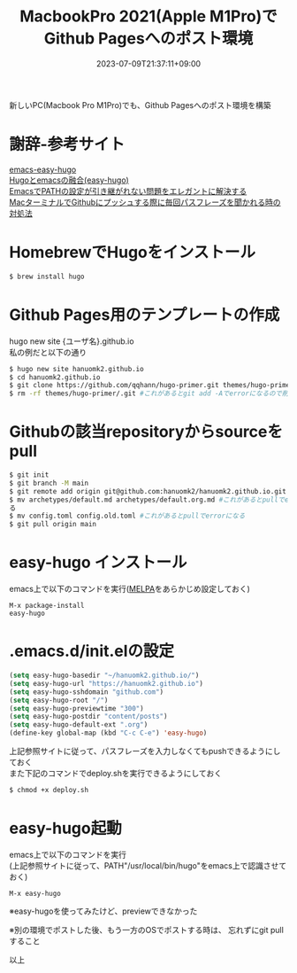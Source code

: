 #+TITLE: MacbookPro 2021(Apple M1Pro)でGithub Pagesへのポスト環境
#+DATE: 2023-07-09T21:37:11+09:00
#+DRAFT: false
#+CATEGORIES[]: 環境構築
#+TAGS[]: GithubPages Hugo MacbookPro M1Pro

新しいPC(Macbook Pro M1Pro)でも、Github Pagesへのポスト環境を構築

* 謝辞-参考サイト

[[https://github.com/masasam/emacs-easy-hugo][emacs-easy-hugo]]\\
[[https://tounosumura302.netlify.app/posts/easy-hugo/][Hugoとemacsの融合(easy-hugo)]]\\
[[https://qiita.com/catatsuy/items/3dda714f4c60c435bb25][EmacsでPATHの設定が引き継がれない問題をエレガントに解決する]]\\
[[https://parashuto.com/rriver/tools/github-push-asks-passphrase-every-time][MacターミナルでGithubにプッシュする際に毎回パスフレーズを聞かれる時の対処法]]

* HomebrewでHugoをインストール

#+BEGIN_SRC sh
$ brew install hugo
#+END_SRC

* Github Pages用のテンプレートの作成

hugo new site {ユーザ名}.github.io\\
私の例だと以下の通り

#+BEGIN_SRC sh
$ hugo new site hanuomk2.github.io
$ cd hanuomk2.github.io
$ git clone https://github.com/qqhann/hugo-primer.git themes/hugo-primer --recursive
$ rm -rf themes/hugo-primer/.git #これがあるとgit add -Aでerrorになるので削除
#+END_SRC

* Githubの該当repositoryからsourceをpull

#+BEGIN_SRC sh
$ git init
$ git branch -M main
$ git remote add origin git@github.com:hanuomk2/hanuomk2.github.io.git
$ mv archetypes/default.md archetypes/default.org.md #これがあるとpullでerrorにな
る
$ mv config.toml config.old.toml #これがあるとpullでerrorになる
$ git pull origin main
#+END_SRC

* easy-hugo インストール

emacs上で以下のコマンドを実行([[https://melpa.org/][MELPA]]をあらかじめ設定しておく)

#+BEGIN_SRC
M-x package-install
easy-hugo
#+END_SRC

* .emacs.d/init.elの設定

#+BEGIN_SRC lisp
(setq easy-hugo-basedir "~/hanuomk2.github.io/")
(setq easy-hugo-url "https://hanuomk2.github.io")
(setq easy-hugo-sshdomain "github.com")
(setq easy-hugo-root "/")
(setq easy-hugo-previewtime "300")
(setq easy-hugo-postdir "content/posts")
(setq easy-hugo-default-ext ".org")
(define-key global-map (kbd "C-c C-e") 'easy-hugo)
#+END_SRC

上記参照サイトに従って、パスフレーズを入力しなくてもpushできるようにしておく\\
また下記のコマンドでdeploy.shを実行できるようにしておく

#+BEGIN_SRC sh
$ chmod +x deploy.sh
#+END_SRC

* easy-hugo起動

emacs上で以下のコマンドを実行\\
(上記参照サイトに従って、PATH"/usr/local/bin/hugo"をemacs上で認識させておく)

#+BEGIN_SRC
M-x easy-hugo
#+END_SRC

※easy-hugoを使ってみたけど、previewできなかった

※別の環境でポストした後、もう一方のOSでポストする時は、 忘れずにgit pullすること

以上



